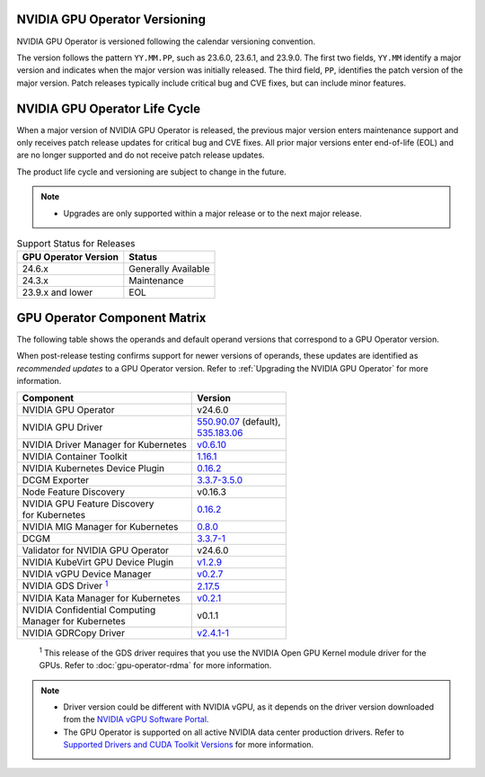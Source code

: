 .. license-header
  SPDX-FileCopyrightText: Copyright (c) 2023 NVIDIA CORPORATION & AFFILIATES. All rights reserved.
  SPDX-License-Identifier: Apache-2.0

  Licensed under the Apache License, Version 2.0 (the "License");
  you may not use this file except in compliance with the License.
  You may obtain a copy of the License at

  http://www.apache.org/licenses/LICENSE-2.0

  Unless required by applicable law or agreed to in writing, software
  distributed under the License is distributed on an "AS IS" BASIS,
  WITHOUT WARRANTIES OR CONDITIONS OF ANY KIND, either express or implied.
  See the License for the specific language governing permissions and
  limitations under the License.

.. headings # #, * *, =, -, ^, "

.. Date: September 25 2022
.. Author: ebohnhorst


.. _operator-versioning:

******************************
NVIDIA GPU Operator Versioning
******************************

NVIDIA GPU Operator is versioned following the calendar versioning convention.

The version follows the pattern ``YY.MM.PP``, such as 23.6.0, 23.6.1, and 23.9.0.
The first two fields, ``YY.MM`` identify a major version and indicates when the major version was initially released.
The third field, ``PP``, identifies the patch version of the major version.
Patch releases typically include critical bug and CVE fixes, but can include minor features.

.. _operator_life_cycle_policy:

******************************
NVIDIA GPU Operator Life Cycle
******************************

When a major version of NVIDIA GPU Operator is released, the previous major version enters maintenance support
and only receives patch release updates for critical bug and CVE fixes.
All prior major versions enter end-of-life (EOL) and are no longer supported and do not receive patch release updates.

The product life cycle and versioning are subject to change in the future.

.. note::

    - Upgrades are only supported within a major release or to the next major release.

.. list-table:: Support Status for Releases
   :header-rows: 1

   * - GPU Operator Version
     - Status

   * - 24.6.x
     - Generally Available

   * - 24.3.x
     - Maintenance

   * - 23.9.x and lower
     - EOL


.. _operator-component-matrix:

*****************************
GPU Operator Component Matrix
*****************************

.. _gds: #gds-open-kernel
.. |gds| replace:: :sup:`1`

The following table shows the operands and default operand versions that correspond to a GPU Operator version.

When post-release testing confirms support for newer versions of operands, these updates are identified as *recommended updates* to a GPU Operator version.
Refer to :ref:`Upgrading the NVIDIA GPU Operator` for more information.

.. list-table::
   :header-rows: 1

   * - Component
     - Version

   * - NVIDIA GPU Operator
     - v24.6.0

   * - NVIDIA GPU Driver
     - | `550.90.07 <https://docs.nvidia.com/datacenter/tesla/tesla-release-notes-550-90-07/index.html>`_ (default),
       | `535.183.06 <https://docs.nvidia.com/datacenter/tesla/tesla-release-notes-535-183-06/index.html>`_

   * - NVIDIA Driver Manager for Kubernetes
     - `v0.6.10 <https://ngc.nvidia.com/catalog/containers/nvidia:cloud-native:k8s-driver-manager>`__

   * - NVIDIA Container Toolkit
     - `1.16.1 <https://github.com/NVIDIA/nvidia-container-toolkit/releases>`__

   * - NVIDIA Kubernetes Device Plugin
     - `0.16.2 <https://github.com/NVIDIA/k8s-device-plugin/releases>`__

   * - DCGM Exporter
     - `3.3.7-3.5.0 <https://github.com/NVIDIA/dcgm-exporter/releases>`__

   * - Node Feature Discovery
     - v0.16.3

   * - | NVIDIA GPU Feature Discovery
       | for Kubernetes
     - `0.16.2 <https://github.com/NVIDIA/k8s-device-plugin/releases>`__

   * - NVIDIA MIG Manager for Kubernetes
     - `0.8.0 <https://github.com/NVIDIA/mig-parted/tree/main/deployments/gpu-operator>`__

   * - DCGM
     - `3.3.7-1 <https://docs.nvidia.com/datacenter/dcgm/latest/release-notes/changelog.html>`__

   * - Validator for NVIDIA GPU Operator
     - v24.6.0

   * - NVIDIA KubeVirt GPU Device Plugin
     - `v1.2.9 <https://github.com/NVIDIA/kubevirt-gpu-device-plugin>`__

   * - NVIDIA vGPU Device Manager
     - `v0.2.7 <https://github.com/NVIDIA/vgpu-device-manager>`__

   * - NVIDIA GDS Driver |gds|_
     - `2.17.5 <https://github.com/NVIDIA/gds-nvidia-fs/releases>`__

   * - NVIDIA Kata Manager for Kubernetes
     - `v0.2.1 <https://github.com/NVIDIA/k8s-kata-manager>`__

   * - | NVIDIA Confidential Computing
       | Manager for Kubernetes
     - v0.1.1

   * - NVIDIA GDRCopy Driver
     - `v2.4.1-1 <https://github.com/NVIDIA/gdrcopy/releases>`__

.. _gds-open-kernel:

   :sup:`1`
   This release of the GDS driver requires that you use the NVIDIA Open GPU Kernel module driver for the GPUs.
   Refer to :doc:`gpu-operator-rdma` for more information.

.. note::

   - Driver version could be different with NVIDIA vGPU, as it depends on the driver
     version downloaded from the `NVIDIA vGPU Software Portal  <https://nvid.nvidia.com/dashboard/#/dashboard>`_.
   - The GPU Operator is supported on all active NVIDIA data center production drivers.
     Refer to `Supported Drivers and CUDA Toolkit Versions <https://docs.nvidia.com/datacenter/tesla/drivers/index.html#cuda-drivers>`_
     for more information.
